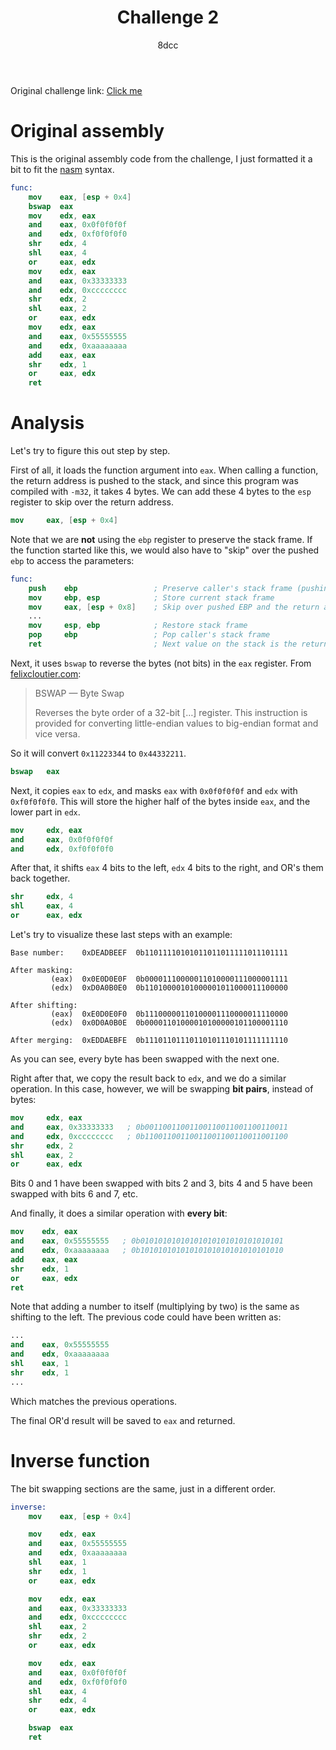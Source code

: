 #+TITLE: Challenge 2
#+AUTHOR: 8dcc
#+OPTIONS: toc:nil
#+STARTUP: showeverything
#+HTML_HEAD: <style>pre.src{background:#111111;color:white;} </style>

Original challenge link: [[https://challenges.re/2/][Click me]]

#+TOC: headlines 2

* Original assembly

This is the original assembly code from the challenge, I just formatted it a
bit to fit the [[https://www.nasm.us/][nasm]] syntax.

#+begin_src nasm
func:
    mov    eax, [esp + 0x4]
    bswap  eax
    mov    edx, eax
    and    eax, 0x0f0f0f0f
    and    edx, 0xf0f0f0f0
    shr    edx, 4
    shl    eax, 4
    or     eax, edx
    mov    edx, eax
    and    eax, 0x33333333
    and    edx, 0xcccccccc
    shr    edx, 2
    shl    eax, 2
    or     eax, edx
    mov    edx, eax
    and    eax, 0x55555555
    and    edx, 0xaaaaaaaa
    add    eax, eax
    shr    edx, 1
    or     eax, edx
    ret
#+end_src

* Analysis

Let's try to figure this out step by step.

First of all, it loads the function argument into =eax=. When calling a function,
the return address is pushed to the stack, and since this program was compiled
with =-m32=, it takes 4 bytes. We can add these 4 bytes to the =esp= register to
skip over the return address.

#+begin_src nasm
mov     eax, [esp + 0x4]
#+end_src

Note that we are *not* using the =ebp= register to preserve the stack frame. If the
function started like this, we would also have to "skip" over the pushed =ebp= to
access the parameters:

#+begin_src nasm
func:
    push    ebp                 ; Preserve caller's stack frame (pushing another 4 bytes)
    mov     ebp, esp            ; Store current stack frame
    mov     eax, [esp + 0x8]    ; Skip over pushed EBP and the return address (4 + 4)
    ...
    mov     esp, ebp            ; Restore stack frame
    pop     ebp                 ; Pop caller's stack frame
    ret                         ; Next value on the stack is the return address, popped by `ret`
#+end_src

Next, it uses =bswap= to reverse the bytes (not bits) in the =eax= register. From
[[https://www.felixcloutier.com/x86/bswap][felixcloutier.com]]:

#+begin_quote
BSWAP — Byte Swap

Reverses the byte order of a 32-bit [...] register. This instruction is provided
for converting little-endian values to big-endian format and vice versa.
#+end_quote

So it will convert =0x11223344= to =0x44332211=.

#+begin_src nasm
bswap   eax
#+end_src

Next, it copies =eax= to =edx=, and masks =eax= with =0x0f0f0f0f= and =edx= with
=0xf0f0f0f0=. This will store the higher half of the bytes inside =eax=, and the
lower part in =edx=.

#+begin_src nasm
mov     edx, eax
and     eax, 0x0f0f0f0f
and     edx, 0xf0f0f0f0
#+end_src

After that, it shifts =eax= 4 bits to the left, =edx= 4 bits to the right, and OR's
them back together.

#+begin_src nasm
shr     edx, 4
shl     eax, 4
or      eax, edx
#+end_src

Let's try to visualize these last steps with an example:

#+begin_example
Base number:    0xDEADBEEF  0b11011110101011011011111011101111

After masking:
         (eax)  0x0E0D0E0F  0b00001110000011010000111000001111
         (edx)  0xD0A0B0E0  0b11010000101000001011000011100000

After shifting:
         (eax)  0xE0D0E0F0  0b11100000110100001110000011110000
         (edx)  0x0D0A0B0E  0b00001101000010100000101100001110

After merging:  0xEDDAEBFE  0b11101101110110101110101111111110
#+end_example

As you can see, every byte has been swapped with the next one.

Right after that, we copy the result back to =edx=, and we do a similar
operation. In this case, however, we will be swapping *bit pairs*, instead of
bytes:

#+begin_src nasm
mov     edx, eax
and     eax, 0x33333333   ; 0b00110011001100110011001100110011
and     edx, 0xcccccccc   ; 0b11001100110011001100110011001100
shr     edx, 2
shl     eax, 2
or      eax, edx
#+end_src

Bits 0 and 1 have been swapped with bits 2 and 3, bits 4 and 5 have been swapped
with bits 6 and 7, etc.

And finally, it does a similar operation with *every bit*:

#+begin_src nasm
mov    edx, eax
and    eax, 0x55555555   ; 0b01010101010101010101010101010101
and    edx, 0xaaaaaaaa   ; 0b10101010101010101010101010101010
add    eax, eax
shr    edx, 1
or     eax, edx
ret
#+end_src

Note that adding a number to itself (multiplying by two) is the same as shifting
to the left. The previous code could have been written as:

#+begin_src nasm
...
and    eax, 0x55555555
and    edx, 0xaaaaaaaa
shl    eax, 1
shr    edx, 1
...
#+end_src

Which matches the previous operations.

The final OR'd result will be saved to =eax= and returned.

* Inverse function

The bit swapping sections are the same, just in a different order.

#+begin_src nasm
inverse:
    mov    eax, [esp + 0x4]

    mov    edx, eax
    and    eax, 0x55555555
    and    edx, 0xaaaaaaaa
    shl    eax, 1
    shr    edx, 1
    or     eax, edx

    mov    edx, eax
    and    eax, 0x33333333
    and    edx, 0xcccccccc
    shl    eax, 2
    shr    edx, 2
    or     eax, edx

    mov    edx, eax
    and    eax, 0x0f0f0f0f
    and    edx, 0xf0f0f0f0
    shl    eax, 4
    shr    edx, 4
    or     eax, edx

    bswap  eax
    ret
#+end_src
